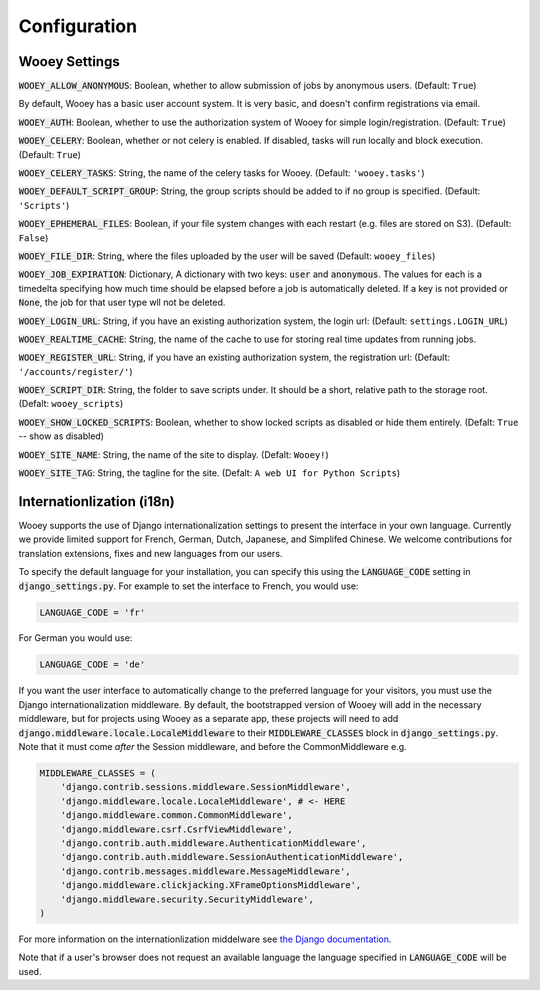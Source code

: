 .. _wooey-configuration:

Configuration
=============

Wooey Settings
--------------

:code:`WOOEY_ALLOW_ANONYMOUS`: Boolean, whether to allow submission of
jobs by anonymous users. (Default: ``True``)

By default, Wooey has a basic user account system. It is very basic, and
doesn't confirm registrations via email.

:code:`WOOEY_AUTH`: Boolean, whether to use the authorization system of
Wooey for simple login/registration. (Default: ``True``)

:code:`WOOEY_CELERY`: Boolean, whether or not celery is enabled. If
disabled, tasks will run locally and block execution. (Default: ``True``)

:code:`WOOEY_CELERY_TASKS`: String, the name of the celery tasks for
Wooey. (Default: ``'wooey.tasks'``)

:code:`WOOEY_DEFAULT_SCRIPT_GROUP`: String, the group scripts should be added
to if no group is specified. (Default: ``'Scripts'``)

:code:`WOOEY_EPHEMERAL_FILES`: Boolean, if your file system changes with
each restart (e.g. files are stored on S3). (Default: ``False``)

:code:`WOOEY_FILE_DIR`: String, where the files uploaded by the user will
be saved (Default: ``wooey_files``)

:code:`WOOEY_JOB_EXPIRATION`: Dictionary, A dictionary with two keys:
:code:`user` and :code:`anonymous`. The values for each is a timedelta
specifying how much time should be elapsed before a job is automatically
deleted. If a key is not provided or :code:`None`, the job for that user
type wll not be deleted.

:code:`WOOEY_LOGIN_URL`: String, if you have an existing authorization
system, the login url: (Default: ``settings.LOGIN_URL``)

:code:`WOOEY_REALTIME_CACHE`: String, the name of the cache to use for
storing real time updates from running jobs.

:code:`WOOEY_REGISTER_URL`: String, if you have an existing authorization
system, the registration url: (Default: ``'/accounts/register/'``)

:code:`WOOEY_SCRIPT_DIR`: String, the folder to save scripts under. It should
be a short, relative path to the storage root. (Defalt: ``wooey_scripts``)

:code:`WOOEY_SHOW_LOCKED_SCRIPTS`: Boolean, whether to show locked
scripts as disabled or hide them entirely. (Defalt: ``True`` -- show as
disabled)

:code:`WOOEY_SITE_NAME`: String, the name of the site to display. (Defalt: ``Wooey!``)

:code:`WOOEY_SITE_TAG`: String, the tagline for the site. (Defalt: ``A web UI for Python Scripts``)


Internationlization (i18n)
--------------------------

Wooey supports the use of Django internationalization settings to present
the interface in your own language. Currently we provide limited support
for French, German, Dutch, Japanese, and Simplifed Chinese. We welcome
contributions for translation extensions, fixes and new languages from our users.

To specify the default language for your installation, you can specify this using
the :code:`LANGUAGE_CODE` setting in :code:`django_settings.py`.
For example to set the interface to French, you would use:

.. code:: python

  LANGUAGE_CODE = 'fr'


For German you would use:

.. code:: python

  LANGUAGE_CODE = 'de'


If you want the user interface to automatically change to the preferred language
for your visitors, you must use the Django internationalization middleware.
By default, the bootstrapped version of Wooey will add in the necessary middleware,
but for projects using Wooey as a separate app, these projects will need to add
:code:`django.middleware.locale.LocaleMiddleware` to their :code:`MIDDLEWARE_CLASSES`
block in :code:`django_settings.py`. Note that it must come *after* the Session
middleware, and before the CommonMiddleware e.g.

.. code:: python

    MIDDLEWARE_CLASSES = (
        'django.contrib.sessions.middleware.SessionMiddleware',
        'django.middleware.locale.LocaleMiddleware', # <- HERE
        'django.middleware.common.CommonMiddleware',
        'django.middleware.csrf.CsrfViewMiddleware',
        'django.contrib.auth.middleware.AuthenticationMiddleware',
        'django.contrib.auth.middleware.SessionAuthenticationMiddleware',
        'django.contrib.messages.middleware.MessageMiddleware',
        'django.middleware.clickjacking.XFrameOptionsMiddleware',
        'django.middleware.security.SecurityMiddleware',
    )

For more information on the internationlization middelware see
`the Django documentation <https://docs.djangoproject.com/en/1.8/topics/i18n/translation/#how-django-discovers-language-preference>`_.

Note that if a user's browser does not request an available language the language
specified in :code:`LANGUAGE_CODE` will be used.
